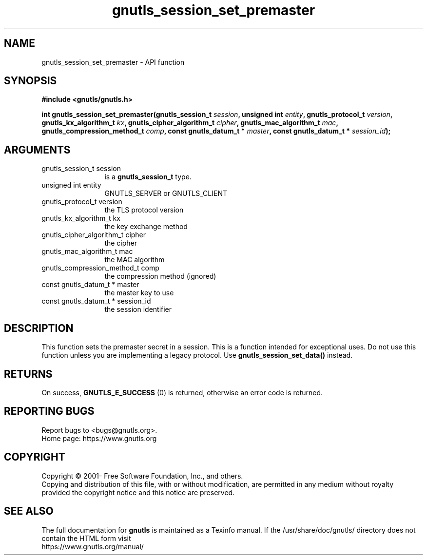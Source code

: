 .\" DO NOT MODIFY THIS FILE!  It was generated by gdoc.
.TH "gnutls_session_set_premaster" 3 "3.7.6" "gnutls" "gnutls"
.SH NAME
gnutls_session_set_premaster \- API function
.SH SYNOPSIS
.B #include <gnutls/gnutls.h>
.sp
.BI "int gnutls_session_set_premaster(gnutls_session_t " session ", unsigned int " entity ", gnutls_protocol_t " version ", gnutls_kx_algorithm_t " kx ", gnutls_cipher_algorithm_t " cipher ", gnutls_mac_algorithm_t " mac ", gnutls_compression_method_t " comp ", const gnutls_datum_t * " master ", const gnutls_datum_t * " session_id ");"
.SH ARGUMENTS
.IP "gnutls_session_t session" 12
is a \fBgnutls_session_t\fP type.
.IP "unsigned int entity" 12
GNUTLS_SERVER or GNUTLS_CLIENT
.IP "gnutls_protocol_t version" 12
the TLS protocol version
.IP "gnutls_kx_algorithm_t kx" 12
the key exchange method
.IP "gnutls_cipher_algorithm_t cipher" 12
the cipher
.IP "gnutls_mac_algorithm_t mac" 12
the MAC algorithm
.IP "gnutls_compression_method_t comp" 12
the compression method (ignored)
.IP "const gnutls_datum_t * master" 12
the master key to use
.IP "const gnutls_datum_t * session_id" 12
the session identifier
.SH "DESCRIPTION"
This function sets the premaster secret in a session. This is
a function intended for exceptional uses. Do not use this
function unless you are implementing a legacy protocol.
Use \fBgnutls_session_set_data()\fP instead.
.SH "RETURNS"
On success, \fBGNUTLS_E_SUCCESS\fP (0) is returned, otherwise
an error code is returned.
.SH "REPORTING BUGS"
Report bugs to <bugs@gnutls.org>.
.br
Home page: https://www.gnutls.org

.SH COPYRIGHT
Copyright \(co 2001- Free Software Foundation, Inc., and others.
.br
Copying and distribution of this file, with or without modification,
are permitted in any medium without royalty provided the copyright
notice and this notice are preserved.
.SH "SEE ALSO"
The full documentation for
.B gnutls
is maintained as a Texinfo manual.
If the /usr/share/doc/gnutls/
directory does not contain the HTML form visit
.B
.IP https://www.gnutls.org/manual/
.PP

